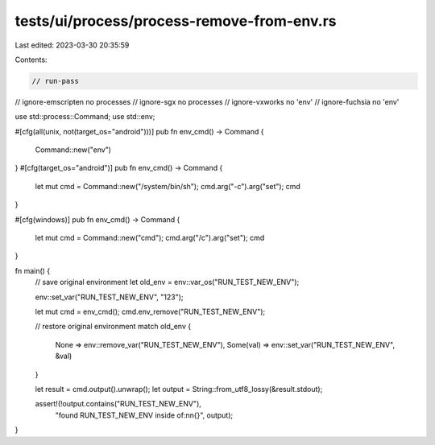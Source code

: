 tests/ui/process/process-remove-from-env.rs
===========================================

Last edited: 2023-03-30 20:35:59

Contents:

.. code-block:: rs

    // run-pass
// ignore-emscripten no processes
// ignore-sgx no processes
// ignore-vxworks no 'env'
// ignore-fuchsia no 'env'

use std::process::Command;
use std::env;

#[cfg(all(unix, not(target_os="android")))]
pub fn env_cmd() -> Command {
    Command::new("env")
}
#[cfg(target_os="android")]
pub fn env_cmd() -> Command {
    let mut cmd = Command::new("/system/bin/sh");
    cmd.arg("-c").arg("set");
    cmd
}

#[cfg(windows)]
pub fn env_cmd() -> Command {
    let mut cmd = Command::new("cmd");
    cmd.arg("/c").arg("set");
    cmd
}

fn main() {
    // save original environment
    let old_env = env::var_os("RUN_TEST_NEW_ENV");

    env::set_var("RUN_TEST_NEW_ENV", "123");

    let mut cmd = env_cmd();
    cmd.env_remove("RUN_TEST_NEW_ENV");

    // restore original environment
    match old_env {
        None => env::remove_var("RUN_TEST_NEW_ENV"),
        Some(val) => env::set_var("RUN_TEST_NEW_ENV", &val)
    }

    let result = cmd.output().unwrap();
    let output = String::from_utf8_lossy(&result.stdout);

    assert!(!output.contains("RUN_TEST_NEW_ENV"),
            "found RUN_TEST_NEW_ENV inside of:\n\n{}", output);
}


